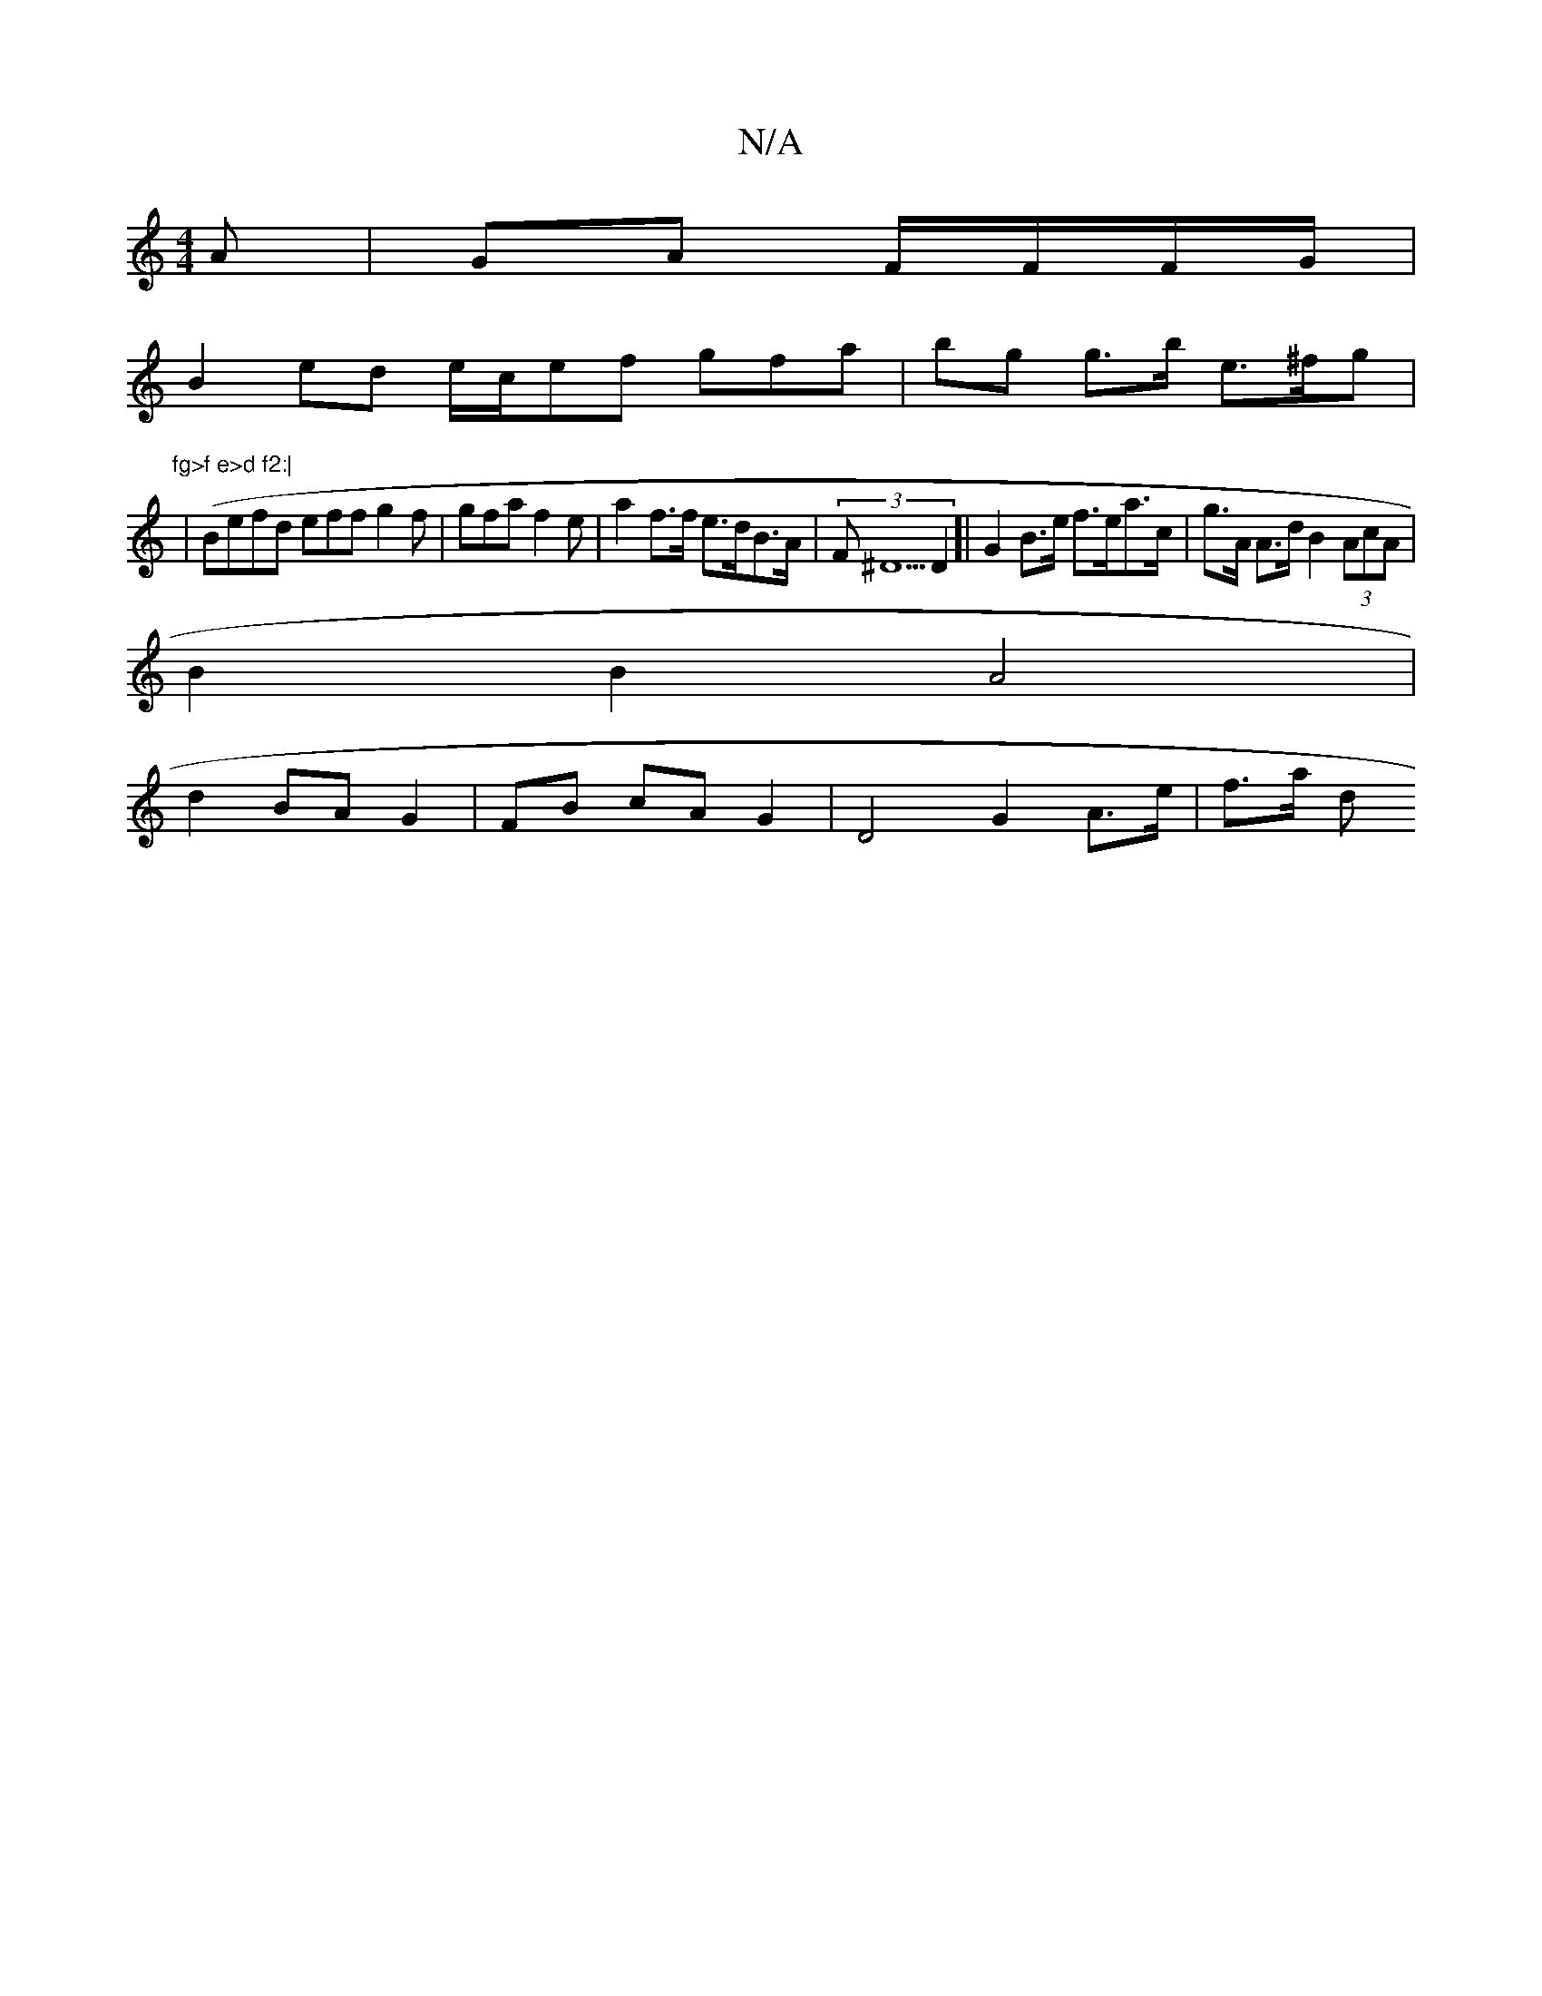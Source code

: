 X:1
T:N/A
M:4/4
R:N/A
K:Cmajor
A | GA F/F/F/G/ |
B2 ed e/c/ef gfa|bg g>b e>^fg|"fg>f e>d f2:|
| (Befd eff g2f|gfa f2e | a2 f>f e>dB>A | (3F^D5 D2]| G2 B>e f>ea>c | g>A A>d B2 (3AcA |
B2 B2 A4 |
d2 BA G2 | FB cA G2|D4 G2 A>e | f>a d